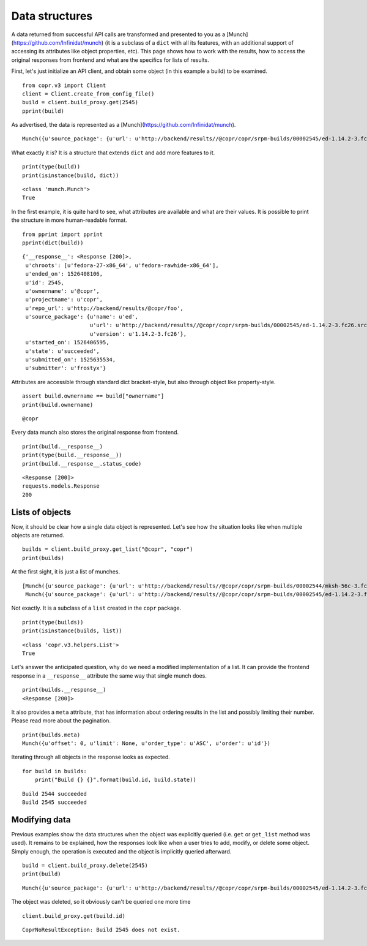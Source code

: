 Data structures
===============

A data returned from successful API calls are transformed and presented to you as a [Munch](https://github.com/Infinidat/munch) (it is a subclass of a
``dict`` with all its features, with an additional support of accessing its attributes like object properties, etc).
This page shows how to work with the results, how to access the original responses from frontend and what are the
specifics for lists of results.


First, let's just initialize an API client, and obtain some object (in this example a build) to be examined.

::

    from copr.v3 import Client
    client = Client.create_from_config_file()
    build = client.build_proxy.get(2545)
    pprint(build)


As advertised, the data is represented as a [Munch](https://github.com/Infinidat/munch).

::

    Munch({u'source_package': {u'url': u'http://backend/results//@copr/copr/srpm-builds/00002545/ed-1.14.2-3.fc26.src.rpm', u'version': u'1.14.2-3.fc26', u'name': u'ed'}, '__response__': <Response [200]>, u'projectname': u'copr', u'started_on': 1526406595, u'submitted_on': 1525635534, u'state': u'succeeded', u'ended_on': 1526408106, u'ownername': u'@copr', u'repo_url': u'http://backend/results/@copr/copr', u'submitter': u'frostyx', u'chroots': [u'fedora-27-x86_64', u'fedora-rawhide-x86_64'], u'id': 2545})


What exactly it is? It is a structure that extends ``dict`` and add more features to it.


::

    print(type(build))
    print(isinstance(build, dict))

::

    <class 'munch.Munch'>
    True


In the first example, it is quite hard to see, what attributes are available and what are their values. It is possible
to print the structure in more human-readable format.


::

    from pprint import pprint
    pprint(dict(build))

::

    {'__response__': <Response [200]>,
     u'chroots': [u'fedora-27-x86_64', u'fedora-rawhide-x86_64'],
     u'ended_on': 1526408106,
     u'id': 2545,
     u'ownername': u'@copr',
     u'projectname': u'copr',
     u'repo_url': u'http://backend/results/@copr/foo',
     u'source_package': {u'name': u'ed',
                         u'url': u'http://backend/results//@copr/copr/srpm-builds/00002545/ed-1.14.2-3.fc26.src.rpm',
                         u'version': u'1.14.2-3.fc26'},
     u'started_on': 1526406595,
     u'state': u'succeeded',
     u'submitted_on': 1525635534,
     u'submitter': u'frostyx'}


Attributes are accessible through standard dict bracket-style, but also through object like property-style.


::

    assert build.ownername == build["ownername"]
    print(build.ownername)

::

    @copr


Every data munch also stores the original response from frontend.

::

    print(build.__response__)
    print(type(build.__response__))
    print(build.__response__.status_code)

::

    <Response [200]>
    requests.models.Response
    200


Lists of objects
----------------

Now, it should be clear how a single data object is represented. Let's see how the situation looks like
when multiple objects are returned.

::

    builds = client.build_proxy.get_list("@copr", "copr")
    print(builds)


At the first sight, it is just a list of munches.

::

    [Munch({u'source_package': {u'url': u'http://backend/results//@copr/copr/srpm-builds/00002544/mksh-56c-3.fc26.src.rpm', u'version': u'56c-3.fc26', u'name': u'mksh'}, u'projectname': u'copr', u'started_on': 1519063348, u'submitted_on': 1519062565, u'state': u'succeeded', u'ended_on': 1519064069, u'ownername': u'frostyx', u'repo_url': u'http://backend/results/@copr/copr', u'submitter': u'frostyx', u'chroots': [u'fedora-rawhide-i386', u'fedora-rawhide-x86_64'], u'id': 2544}),
     Munch({u'source_package': {u'url': u'http://backend/results//@copr/copr/srpm-builds/00002545/ed-1.14.2-3.fc26.src.rpm', u'version': u'1.14.2-3.fc26', u'name': u'ed'}, u'projectname': u'copr', u'started_on': 1526406595, u'submitted_on': 1525635534, u'state': u'succeeded', u'ended_on': 1526408106, u'ownername': u'@copr', u'repo_url': u'http://backend/results/@copr/copr', u'submitter': u'frostyx', u'chroots': [u'fedora-27-x86_64', u'fedora-rawhide-x86_64'], u'id': 2545})]


Not exactly. It is a subclass of a ``list`` created in the ``copr`` package.


::

    print(type(builds))
    print(isinstance(builds, list))

::

    <class 'copr.v3.helpers.List'>
    True

Let's answer the anticipated question, why do we need a modified implementation of a list. It can provide the frontend
response in a ``__response__`` attribute the same way that single munch does.

::

    print(builds.__response__)
    <Response [200]>


It also provides a ``meta`` attribute, that has information about ordering results in the list and possibly limiting
their number. Please read more about the pagination.

::

    print(builds.meta)
    Munch({u'offset': 0, u'limit': None, u'order_type': u'ASC', u'order': u'id'})


Iterating through all objects in the response looks as expected.

::

    for build in builds:
        print("Build {} {}".format(build.id, build.state))

::

    Build 2544 succeeded
    Build 2545 succeeded


Modifying data
--------------

Previous examples show the data structures when the object was explicitly queried
(i.e. ``get`` or ``get_list`` method was used). It remains to be explained, how the responses look like when a user
tries to add, modify, or delete some object. Simply enough, the operation is executed and the object is implicitly
queried afterward.


::

    build = client.build_proxy.delete(2545)
    print(build)

::

    Munch({u'source_package': {u'url': u'http://backend/results//@copr/copr/srpm-builds/00002545/ed-1.14.2-3.fc26.src.rpm', u'version': u'1.14.2-3.fc26', u'name': u'ed'}, u'projectname': u'copr', u'started_on': 1526406595, u'submitted_on': 1525635534, u'state': u'succeeded', u'ended_on': 1526408106, u'ownername': u'@copr', u'repo_url': u'http://backend/results/@copr/copr', u'submitter': u'frostyx', u'chroots': [u'fedora-27-x86_64', u'fedora-rawhide-x86_64'], u'id': 2545})


The object was deleted, so it obviously can't be queried one more time

::

    client.build_proxy.get(build.id)

::

    CoprNoResultException: Build 2545 does not exist.
